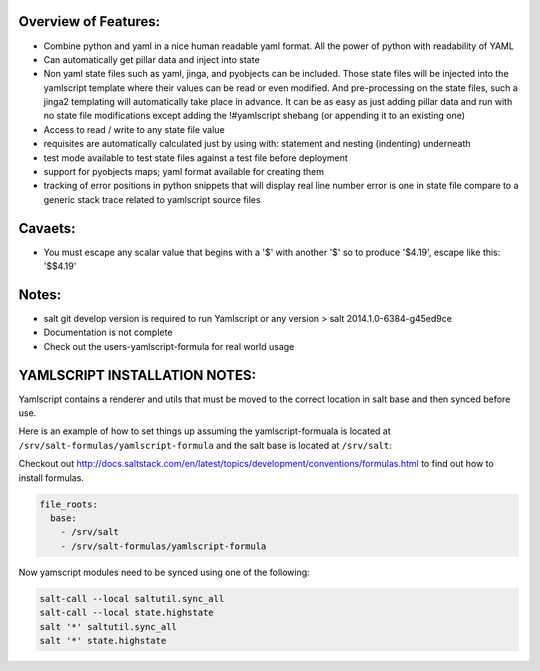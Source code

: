 Overview of Features:
---------------------
- Combine python and yaml in a nice human readable yaml format.  All the
  power of python with readability of YAML
- Can automatically get pillar data and inject into state
- Non yaml state files such as yaml, jinga, and pyobjects can be included.
  Those state files will be injected into the yamlscript template
  where their values can be read or even modified.  And pre-processing
  on the state files, such a jinga2 templating will automatically take
  place in advance.  It can be as easy as just adding pillar data and run
  with no state file modifications except adding the !#yamlscript shebang (or
  appending it to an existing one)
- Access to read / write to any state file value
- requisites are automatically calculated just by using with: statement
  and nesting (indenting) underneath
- test mode available to test state files against a test file before deployment
- support for pyobjects maps; yaml format available for creating them
- tracking of error positions in python snippets that will display real line number
  error is one in state file compare to a generic stack trace related to
  yamlscript source files

Cavaets:
--------
- You must escape any scalar value that begins with a '$' with another
  '$' so to produce '$4.19', escape like this: '$$4.19'

Notes:
------
- salt git develop version is required to run Yamlscript or any version
  > salt 2014.1.0-6384-g45ed9ce
- Documentation is not complete
- Check out the users-yamlscript-formula for real world usage

YAMLSCRIPT INSTALLATION NOTES:
------------------------------
Yamlscript contains a renderer and utils that must be moved to the correct
location in salt base and then synced before use.

Here is an example of how to set things up assuming the yamlscript-formuala
is located at ``/srv/salt-formulas/yamlscript-formula`` and the salt base is
located at ``/srv/salt``:

Checkout out http://docs.saltstack.com/en/latest/topics/development/conventions/formulas.html to find out how to install formulas.

.. code-block:: yaml

  file_roots:
    base:
      - /srv/salt
      - /srv/salt-formulas/yamlscript-formula


Now yamscript modules need to be synced using one of the following:

.. code-block:: bash

  salt-call --local saltutil.sync_all
  salt-call --local state.highstate
  salt '*' saltutil.sync_all
  salt '*' state.highstate
  

